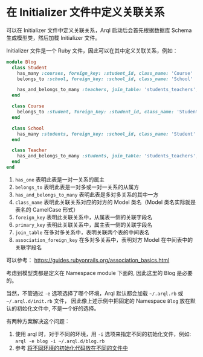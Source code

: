 * 在 Initializer 文件中定义关联关系

  可以在 Initializer 文件中定义关联关系，Arql 启动后会首先根据数据库 Schema 生成模型类，然后加载 Initializer 文件。

  Initializer 文件是一个 Ruby 文件，因此可以在其中定义关联关系，例如：

  #+BEGIN_SRC ruby
    module Blog
      class Student
        has_many :courses, foreign_key: :student_id, class_name: 'Course'
        belongs_to :school, foreign_key: :school_id, class_name: 'School'
    
        has_and_belongs_to_many :teachers, join_table: 'students_teachers', foreign_key: :student_id, association_foreign_key: :teacher_id, class_name: 'Teacher'
      end
    
      class Course
        belongs_to :student, foreign_key: :student_id, class_name: 'Student'
      end
    
      class School
        has_many :students, foreign_key: :school_id, class_name: 'Student'
      end
    
      class Teacher
        has_and_belongs_to_many :students, join_table: 'students_teachers', foreign_key: :teacher_id, association_foreign_key: :student_id, class_name: 'Student'
      end
    end
  #+END_SRC


  1. =has_one= 表明此表是一对一关系的属主
  2. =belongs_to= 表明此表是一对多或一对一关系的从属方
  3. =has_and_belongs_to_many= 表明此表是多对多关系的其中一方
  4. =class_name= 表明此关联关系对应的对方的 Model 类名（Model 类名实际就是表名的 CamelCase 形式）
  5. =foreign_key= 表明此关联关系中，从属表一侧的关联字段名
  6. =primary_key= 表明此关联关系中，属主表一侧的关联字段名
  7. =join_table= 在多对多关系中，表明关联两个表的中间表名
  8. =association_foreign_key= 在多对多关系中，表明对方 Model 在中间表中的关联字段名

  可以参考： https://guides.rubyonrails.org/association_basics.html

  考虑到模型类都是定义在 Namespace module 下面的, 因此这里的 Blog 是必要的。

  当然，不管通过 =-e= 选项选择了哪个环境，Arql 默认都会加载 =~/.arql.rb= 或 =~/.arql.d/init.rb= 文件，
  因此像上述示例中把固定的 Namespace =Blog= 放在默认的初始化文件中, 不是一个好的选择。

  有两种方案解决这个问题：

  1. 使用 arql 时，对于不同的环境，用 =-i= 选项来指定不同的初始化文件，例如: =arql -e blog -i ~/.arql.d/blog.rb=
  2. 参考 [[./initializer-structure-zh_CN.org][将不同环境的初始化代码放在不同的文件中]]

  
